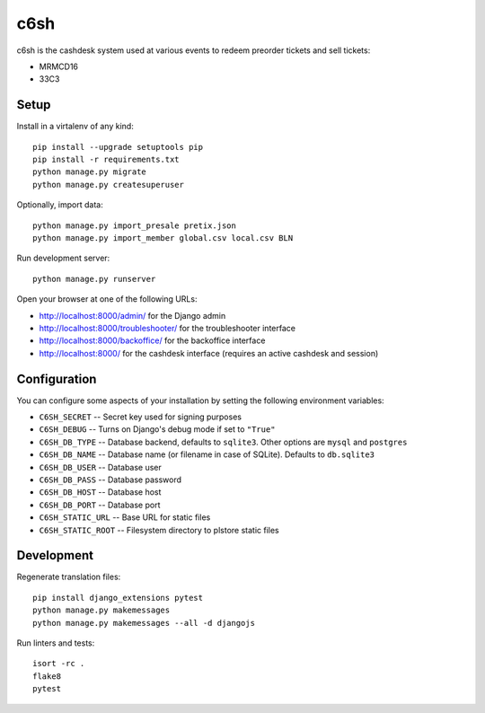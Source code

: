 c6sh
====

.. image:: https://travis-ci.org/c3cashdesk/c6sh.svg?branch=master
   :target: https://travis-ci.org/c3cashdesk/c6sh

.. image:: https://coveralls.io/repos/github/c3cashdesk/c6sh/badge.svg?branch=master
   :target: https://coveralls.io/github/c3cashdesk/c6sh?branch=master

c6sh is the cashdesk system used at various events to redeem preorder tickets and sell tickets:

- MRMCD16
- 33C3


Setup
-----

Install in a virtalenv of any kind::

  pip install --upgrade setuptools pip
  pip install -r requirements.txt
  python manage.py migrate
  python manage.py createsuperuser

Optionally, import data::

  python manage.py import_presale pretix.json
  python manage.py import_member global.csv local.csv BLN

Run development server::

  python manage.py runserver

Open your browser at one of the following URLs:

* http://localhost:8000/admin/ for the Django admin

* http://localhost:8000/troubleshooter/ for the troubleshooter interface

* http://localhost:8000/backoffice/ for the backoffice interface

* http://localhost:8000/ for the cashdesk interface (requires an active cashdesk and session)

Configuration
-------------

You can configure some aspects of your installation by setting the following
environment variables:

* ``C6SH_SECRET`` -- Secret key used for signing purposes

* ``C6SH_DEBUG`` -- Turns on Django's debug mode if set to ``"True"``

* ``C6SH_DB_TYPE`` -- Database backend, defaults to ``sqlite3``. Other options
  are ``mysql`` and ``postgres``

* ``C6SH_DB_NAME`` -- Database name (or filename in case of SQLite). Defaults
  to ``db.sqlite3``
  
* ``C6SH_DB_USER`` -- Database user

* ``C6SH_DB_PASS`` -- Database password

* ``C6SH_DB_HOST`` -- Database host

* ``C6SH_DB_PORT`` -- Database port

* ``C6SH_STATIC_URL`` -- Base URL for static files

* ``C6SH_STATIC_ROOT`` -- Filesystem directory to plstore static files

Development
-----------

Regenerate translation files::

  pip install django_extensions pytest
  python manage.py makemessages
  python manage.py makemessages --all -d djangojs

Run linters and tests::

  isort -rc .
  flake8
  pytest
